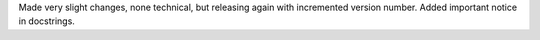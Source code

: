 Made very slight changes, none technical, but releasing again with incremented version number.
Added important notice in docstrings.